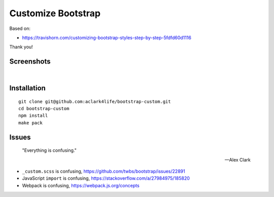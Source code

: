 Customize Bootstrap
================================================================================

Based on:

- https://travishorn.com/customizing-bootstrap-styles-step-by-step-5fdfd60d1116

Thank you!

Screenshots
-----------

.. image:: screenshot2.png

|

.. image:: screenshot.png


Installation
------------

::

    git clone git@github.com:aclark4life/bootstrap-custom.git
    cd bootstrap-custom
    npm install
    make pack


Issues
------

    "Everything is confusing."

    -- Alex Clark

- ``_custom.scss`` is confusing, https://github.com/twbs/bootstrap/issues/22891
- JavaScript ``import`` is confusing, https://stackoverflow.com/a/27984975/185820
- Webpack is confusing, https://webpack.js.org/concepts
